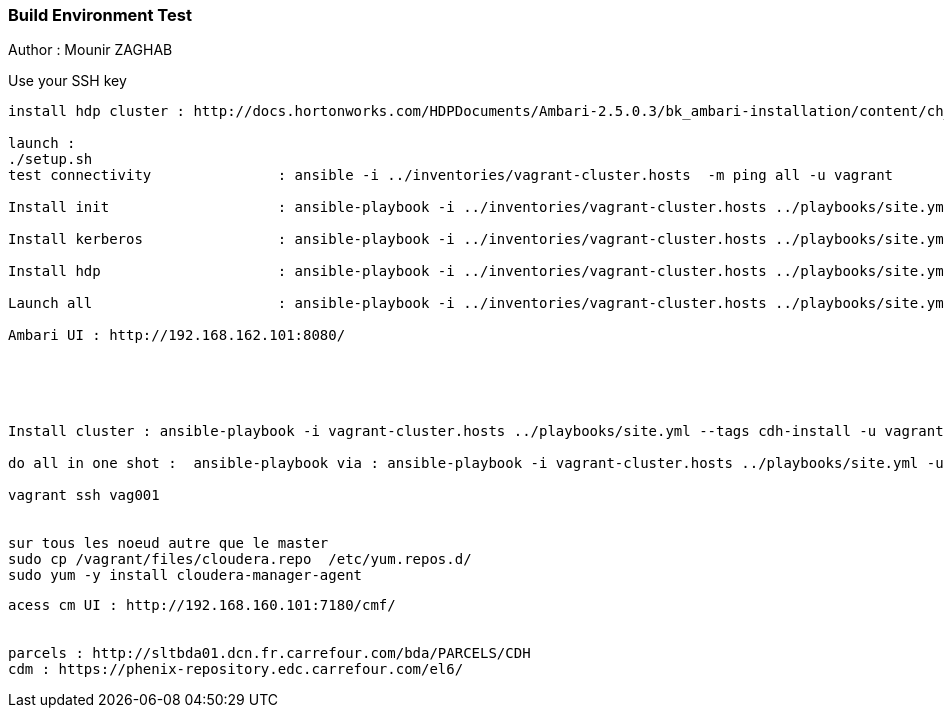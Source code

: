 === Build Environment Test

Author : Mounir ZAGHAB

Use your SSH key
[source,bash]
----
install hdp cluster : http://docs.hortonworks.com/HDPDocuments/Ambari-2.5.0.3/bk_ambari-installation/content/ch_Getting_Ready.html

launch :
./setup.sh
test connectivity 		: ansible -i ../inventories/vagrant-cluster.hosts  -m ping all -u vagrant

Install init   			: ansible-playbook -i ../inventories/vagrant-cluster.hosts ../playbooks/site.yml -u vagrant --tags init  

Install kerberos  		: ansible-playbook -i ../inventories/vagrant-cluster.hosts ../playbooks/site.yml -u vagrant --tags kerberos-server 

Install hdp  			: ansible-playbook -i ../inventories/vagrant-cluster.hosts ../playbooks/site.yml -u vagrant --tags hdp 

Launch all			: ansible-playbook -i ../inventories/vagrant-cluster.hosts ../playbooks/site.yml -u vagrant

Ambari UI : http://192.168.162.101:8080/ 





Install cluster : ansible-playbook -i vagrant-cluster.hosts ../playbooks/site.yml --tags cdh-install -u vagrant -e cdh_new_install='True'

do all in one shot :  ansible-playbook via : ansible-playbook -i vagrant-cluster.hosts ../playbooks/site.yml -u vagrant -e cdh_new_install='True'

vagrant ssh vag001


sur tous les noeud autre que le master
sudo cp /vagrant/files/cloudera.repo  /etc/yum.repos.d/
sudo yum -y install cloudera-manager-agent 
----

----

acess cm UI : http://192.168.160.101:7180/cmf/


parcels : http://sltbda01.dcn.fr.carrefour.com/bda/PARCELS/CDH
cdm : https://phenix-repository.edc.carrefour.com/el6/

 
----
